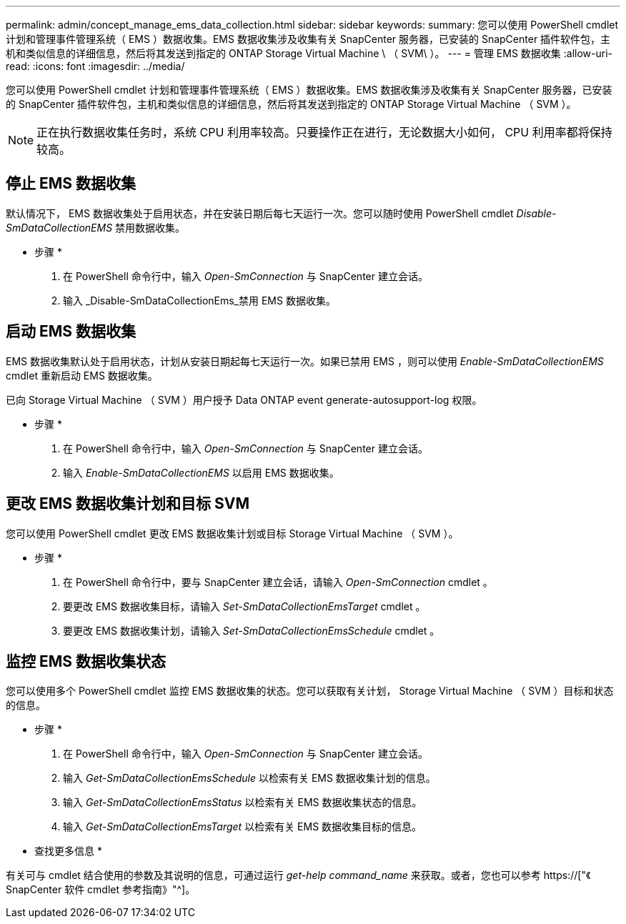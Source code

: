 ---
permalink: admin/concept_manage_ems_data_collection.html 
sidebar: sidebar 
keywords:  
summary: 您可以使用 PowerShell cmdlet 计划和管理事件管理系统（ EMS ）数据收集。EMS 数据收集涉及收集有关 SnapCenter 服务器，已安装的 SnapCenter 插件软件包，主机和类似信息的详细信息，然后将其发送到指定的 ONTAP Storage Virtual Machine \ （ SVM\ ）。 
---
= 管理 EMS 数据收集
:allow-uri-read: 
:icons: font
:imagesdir: ../media/


[role="lead"]
您可以使用 PowerShell cmdlet 计划和管理事件管理系统（ EMS ）数据收集。EMS 数据收集涉及收集有关 SnapCenter 服务器，已安装的 SnapCenter 插件软件包，主机和类似信息的详细信息，然后将其发送到指定的 ONTAP Storage Virtual Machine （ SVM ）。


NOTE: 正在执行数据收集任务时，系统 CPU 利用率较高。只要操作正在进行，无论数据大小如何， CPU 利用率都将保持较高。



== 停止 EMS 数据收集

默认情况下， EMS 数据收集处于启用状态，并在安装日期后每七天运行一次。您可以随时使用 PowerShell cmdlet _Disable-SmDataCollectionEMS_ 禁用数据收集。

* 步骤 *

. 在 PowerShell 命令行中，输入 _Open-SmConnection_ 与 SnapCenter 建立会话。
. 输入 _Disable-SmDataCollectionEms_禁用 EMS 数据收集。




== 启动 EMS 数据收集

EMS 数据收集默认处于启用状态，计划从安装日期起每七天运行一次。如果已禁用 EMS ，则可以使用 _Enable-SmDataCollectionEMS_ cmdlet 重新启动 EMS 数据收集。

已向 Storage Virtual Machine （ SVM ）用户授予 Data ONTAP event generate-autosupport-log 权限。

* 步骤 *

. 在 PowerShell 命令行中，输入 _Open-SmConnection_ 与 SnapCenter 建立会话。
. 输入 _Enable-SmDataCollectionEMS_ 以启用 EMS 数据收集。




== 更改 EMS 数据收集计划和目标 SVM

您可以使用 PowerShell cmdlet 更改 EMS 数据收集计划或目标 Storage Virtual Machine （ SVM ）。

* 步骤 *

. 在 PowerShell 命令行中，要与 SnapCenter 建立会话，请输入 _Open-SmConnection_ cmdlet 。
. 要更改 EMS 数据收集目标，请输入 _Set-SmDataCollectionEmsTarget_ cmdlet 。
. 要更改 EMS 数据收集计划，请输入 _Set-SmDataCollectionEmsSchedule_ cmdlet 。




== 监控 EMS 数据收集状态

您可以使用多个 PowerShell cmdlet 监控 EMS 数据收集的状态。您可以获取有关计划， Storage Virtual Machine （ SVM ）目标和状态的信息。

* 步骤 *

. 在 PowerShell 命令行中，输入 _Open-SmConnection_ 与 SnapCenter 建立会话。
. 输入 _Get-SmDataCollectionEmsSchedule_ 以检索有关 EMS 数据收集计划的信息。
. 输入 _Get-SmDataCollectionEmsStatus_ 以检索有关 EMS 数据收集状态的信息。
. 输入 _Get-SmDataCollectionEmsTarget_ 以检索有关 EMS 数据收集目标的信息。


* 查找更多信息 *

有关可与 cmdlet 结合使用的参数及其说明的信息，可通过运行 _get-help command_name_ 来获取。或者，您也可以参考 https://["《 SnapCenter 软件 cmdlet 参考指南》"^]。
